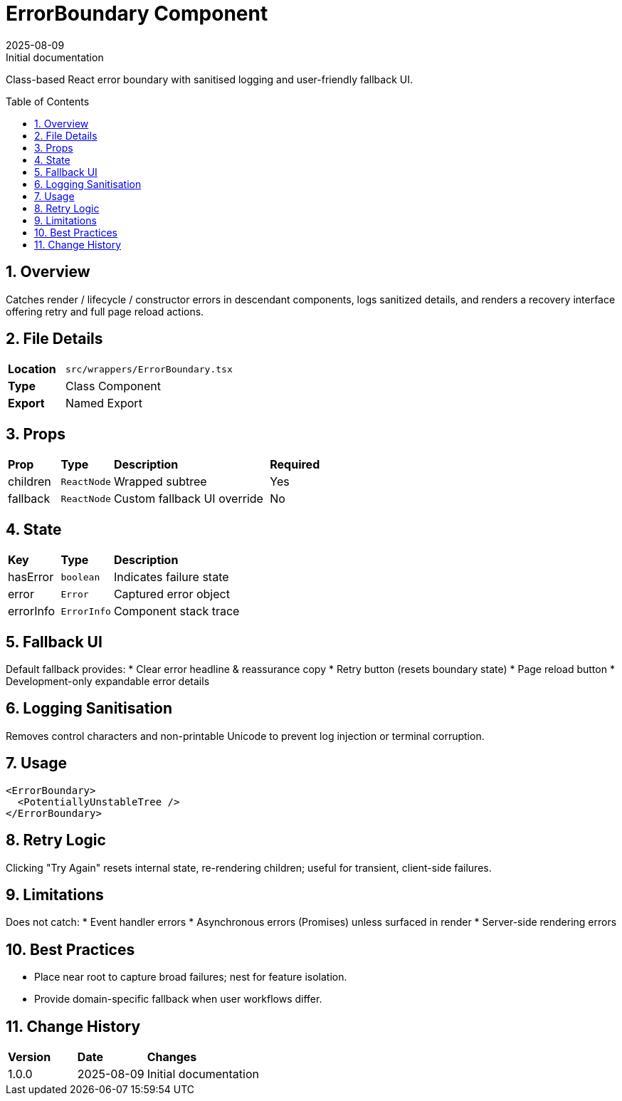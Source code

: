 = ErrorBoundary Component
:toc:
:toc-placement: preamble
:sectnums:
:icons: font
:revdate: 2025-08-09
:revremark: Initial documentation

[.lead]
Class-based React error boundary with sanitised logging and user-friendly fallback UI.

== Overview
Catches render / lifecycle / constructor errors in descendant components, logs sanitized details, and renders a recovery interface offering retry and full page reload actions.

== File Details
[cols="1,3"]
|===
|*Location* |`src/wrappers/ErrorBoundary.tsx`
|*Type* |Class Component
|*Export* |Named Export
|===

== Props
[cols="1,1,3,1"]
|===
|*Prop* |*Type* |*Description* |*Required*
|children |`ReactNode` |Wrapped subtree |Yes
|fallback |`ReactNode` |Custom fallback UI override |No
|===

== State
[cols="1,1,3"]
|===
|*Key* |*Type* |*Description*
|hasError |`boolean` |Indicates failure state
|error |`Error` |Captured error object
|errorInfo |`ErrorInfo` |Component stack trace
|===

== Fallback UI
Default fallback provides:
* Clear error headline & reassurance copy
* Retry button (resets boundary state)
* Page reload button
* Development-only expandable error details

== Logging Sanitisation
Removes control characters and non-printable Unicode to prevent log injection or terminal corruption.

== Usage
[source,tsx]
----
<ErrorBoundary>
  <PotentiallyUnstableTree />
</ErrorBoundary>
----

== Retry Logic
Clicking "Try Again" resets internal state, re-rendering children; useful for transient, client-side failures.

== Limitations
Does not catch:
* Event handler errors
* Asynchronous errors (Promises) unless surfaced in render
* Server-side rendering errors

== Best Practices
* Place near root to capture broad failures; nest for feature isolation.
* Provide domain-specific fallback when user workflows differ.

== Change History
[cols="1,1,3"]
|===
|*Version* |*Date* |*Changes*
|1.0.0 |2025-08-09 |Initial documentation
|===
